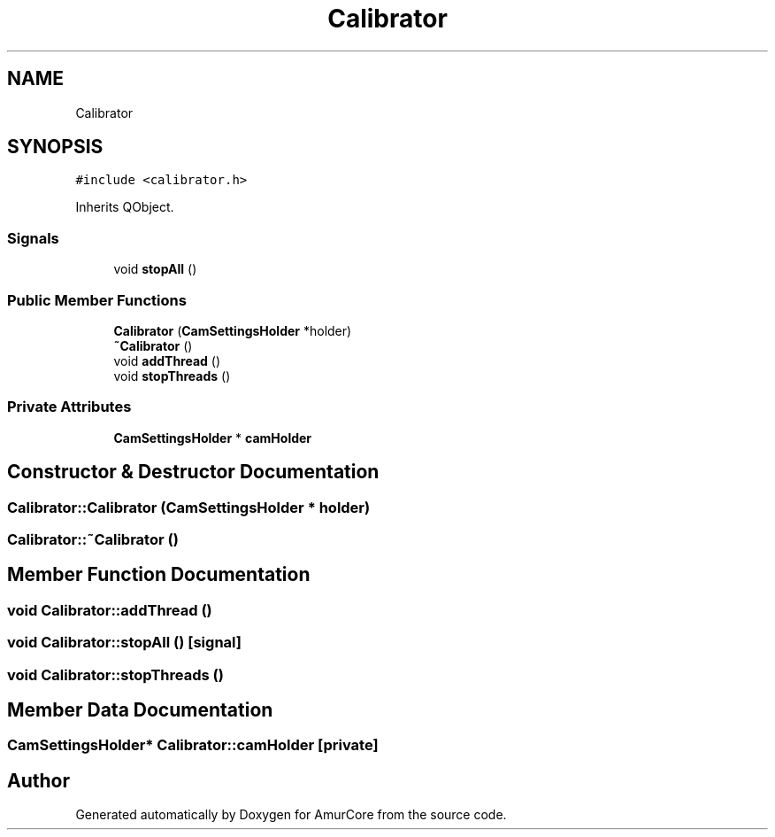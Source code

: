 .TH "Calibrator" 3 "Sat Feb 1 2025" "Version 1.0" "AmurCore" \" -*- nroff -*-
.ad l
.nh
.SH NAME
Calibrator
.SH SYNOPSIS
.br
.PP
.PP
\fC#include <calibrator\&.h>\fP
.PP
Inherits QObject\&.
.SS "Signals"

.in +1c
.ti -1c
.RI "void \fBstopAll\fP ()"
.br
.in -1c
.SS "Public Member Functions"

.in +1c
.ti -1c
.RI "\fBCalibrator\fP (\fBCamSettingsHolder\fP *holder)"
.br
.ti -1c
.RI "\fB~Calibrator\fP ()"
.br
.ti -1c
.RI "void \fBaddThread\fP ()"
.br
.ti -1c
.RI "void \fBstopThreads\fP ()"
.br
.in -1c
.SS "Private Attributes"

.in +1c
.ti -1c
.RI "\fBCamSettingsHolder\fP * \fBcamHolder\fP"
.br
.in -1c
.SH "Constructor & Destructor Documentation"
.PP 
.SS "Calibrator::Calibrator (\fBCamSettingsHolder\fP * holder)"

.SS "Calibrator::~Calibrator ()"

.SH "Member Function Documentation"
.PP 
.SS "void Calibrator::addThread ()"

.SS "void Calibrator::stopAll ()\fC [signal]\fP"

.SS "void Calibrator::stopThreads ()"

.SH "Member Data Documentation"
.PP 
.SS "\fBCamSettingsHolder\fP* Calibrator::camHolder\fC [private]\fP"


.SH "Author"
.PP 
Generated automatically by Doxygen for AmurCore from the source code\&.
